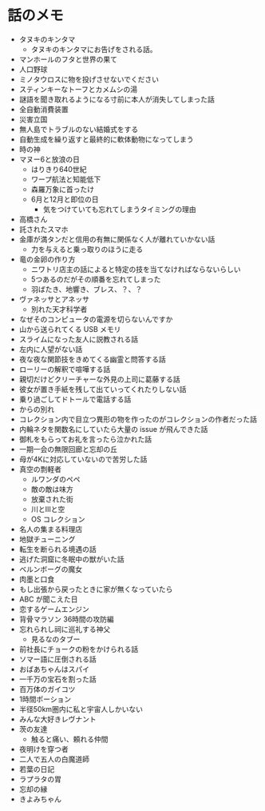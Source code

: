 #+OPTIONS: toc:nil
#+OPTIONS: \n:t

* 話のメモ
  - タヌキのキンタマ
    + タヌキのキンタマにお告げをされる話。
  - マンホールのフタと世界の果て
  - 人口野球
  - ミノタウロスに物を投げさせないでください
  - スティンキーなトーフとカメムシの湯
  - 謎語を聞き取れるようになる寸前に本人が消失してしまった話
  - 全自動消費装置
  - 災害立国
  - 無人島でトラブルのない結婚式をする
  - 自動生成を繰り返すと最終的に軟体動物になってしまう
  - 時の神
  - マヌー6と放浪の日
    + はりきり640世紀
    + ワープ航法と知能低下
    + 森羅万象に首ったけ
    + 6月と12月と即位の日
      - 気をつけていても忘れてしまうタイミングの理由
  - 高橋さん
  - 託されたスマホ
  - 金庫が満タンだと信用の有無に関係なく人が離れていかない話
    + 力を与えると乗っ取りのほうに走る
  - 竜の金卵の作り方
    + ニワトリ店主の話によると特定の技を当てなければならないらしい
    + 5つあるのだがその順番を忘れてしまった
    + 羽ばたき、地響き、ブレス、？、？
  - ヴァネッサとアネッサ
    + 別れた天才科学者
  - なぜそのコンピュータの電源を切らないんですか
  - 山から送られてくる USB メモリ
  - スライムになった友人に説教される話
  - 左内に人望がない話
  - 夜な夜な関節技をきめてくる幽霊と問答する話
  - ローリーの解釈で喧嘩する話
  - 親切だけどクリーチャーな外見の上司に葛藤する話
  - 彼女が置き手紙を残して出ていってくれたりしない話
  - 乗り過ごしてドトールで電話する話
  - からの別れ
  - コレクション内で目立つ異形の物を作ったのがコレクションの作者だった話
  - 内輪ネタを関数名にしていたら大量の issue が飛んできた話
  - 御札をもらってお礼を言ったら泣かれた話
  - 一期一会の無限回廊と忘却の丘
  - 母が4Kに対応していないので苦労した話
  - 真空の剽軽者
    + ルワンダのペペ
    + 敵の敵は味方
    + 放棄された街
    + 川とIIIと空
    + OS コレクション
  - 名人の集まる料理店
  - 地獄チューニング
  - 転生を断られる境遇の話
  - 逃げた洞窟に冬眠中の獣がいた話
  - ベルンボーグの魔女
  - 肉墨と口食
  - もし出張から戻ったときに家が無くなっていたら
  - ABC が聞こえた日
  - 恋するゲームエンジン
  - 背骨マラソン 36時間の攻防編
  - 忘れられし祠に巡礼する神父
    + 見るなのタブー
  - 前社長にチョークの粉をかけられる話
  - ソマー語に圧倒される話
  - おばあちゃんはスパイ
  - 一千万の宝石を割った話
  - 百万体のガイコツ
  - 1時間ポーション
  - 半径50km圏内に私と宇宙人しかいない
  - みんな大好きレヴナント
  - 茨の友達
    + 触ると痛い、頼れる仲間
  - 夜明けを穿つ者
  - 二人で五人の白魔道師
  - 若葉の日記
  - ラプラタの胃
  - 忘却の縁
  - きよみちゃん
